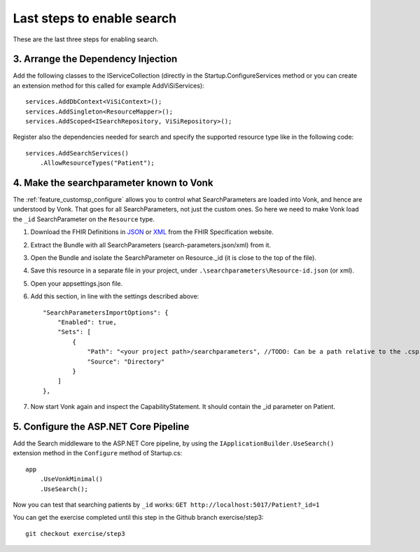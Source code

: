 Last steps to enable search
===========================

These are the last three steps for enabling search.

3. Arrange the Dependency Injection
-----------------------------------

Add the following classes to the IServiceCollection (directly in the Startup.ConfigureServices method or you can create an extension method for this called for example AddViSiServices):
::

    services.AddDbContext<ViSiContext>();
    services.AddSingleton<ResourceMapper>();
    services.AddScoped<ISearchRepository, ViSiRepository>();

Register also the dependencies needed for search and specify the supported resource type like in the following code:

::

    services.AddSearchServices()
        .AllowResourceTypes("Patient");

.. _addSearchParameters:

4. Make the searchparameter known to Vonk
-----------------------------------------

The :ref:`feature_customsp_configure` allows you to control what SearchParameters are loaded into Vonk, and hence are understood by Vonk. That goes for all SearchParameters, not just the custom ones. 
So here we need to make Vonk load the ``_id`` SearchParameter on the ``Resource`` type. 

#. Download the FHIR Definitions in `JSON <http://www.hl7.org/implement/standards/fhir/definitions.json.zip>`_ or `XML <http://www.hl7.org/implement/standards/fhir/definitions.xml.zip>`_ from the FHIR Specification website.
#. Extract the Bundle with all SearchParameters (search-parameters.json/xml) from it.
#. Open the Bundle and isolate the SearchParameter on Resource._id (it is close to the top of the file).
#. Save this resource in a separate file in your project, under ``.\searchparameters\Resource-id.json`` (or xml).
#. Open your appsettings.json file.
#. Add this section, in line with the settings described above::

    "SearchParametersImportOptions": {
        "Enabled": true,
        "Sets": [
            {
                "Path": "<your project path>/searchparameters", //TODO: Can be a path relative to the .csproj directory
                "Source": "Directory"
            }
        ]
    },

#. Now start Vonk again and inspect the CapabilityStatement. It should contain the _id parameter on Patient.

5. Configure the ASP.NET Core Pipeline
--------------------------------------

Add the Search middleware to the ASP.NET Core pipeline, by using the ``IApplicationBuilder.UseSearch()`` extension method in the ``Configure`` method of Startup.cs:

::

    app
        .UseVonkMinimal()
        .UseSearch();


Now you can test that searching patients by ``_id`` works: ``GET http://localhost:5017/Patient?_id=1``

You can get the exercise completed until this step in the Github branch exercise/step3::

    git checkout exercise/step3
